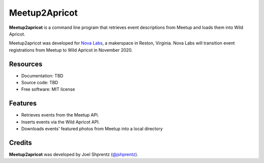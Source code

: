 .. Use only basic Restructured Text in this file so PyPi and GitHub can display it.
.. No Sphinx extensions here.

==============
Meetup2Apricot
==============

.. Start badges

.. Start description

**Meetup2apricot** is a command line program that retrieves event descriptions
from Meetup and loads them into Wild Apricot.

Meetup2apricot was developed for `Nova Labs`_, a makerspace in Reston, Virginia.
Nova Labs will transition event registrations from Meetup to Wild Apricot in
November 2020.

.. _`Nova Labs`: https://www.nova-labs.org/

.. End description

Resources
---------

.. todo:: Update links when finalized.

* Documentation: TBD
* Source code: TBD
* Free software: MIT license


Features
--------

* Retrieves events from the Meetup API.
* Inserts events via the Wild Apricot API.
* Downloads events' featured photos from Meetup into a local directory

Credits
-------

**Meetup2apricot** was developed by Joel Shprentz (`@jshprentz`_).

.. _`@jshprentz`: https://github.com/jshprentz

